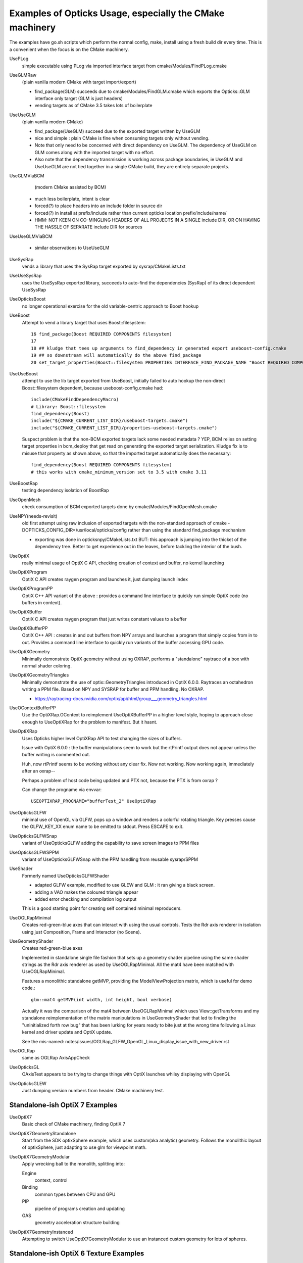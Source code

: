 Examples of Opticks Usage, especially the CMake machinery  
=============================================================

The examples have go.sh scripts which perform the normal 
config, make, install using a fresh build dir every time.
This is a convenient when the focus is on the CMake machinery. 

UsePLog
    simple executable using PLog via imported interface target 
    from cmake/Modules/FindPLog.cmake

 
UseGLMRaw
   (plain vanilla modern CMake with target import/export)

   * find_package(GLM) succeeds due to cmake/Modules/FindGLM.cmake which 
     exports the Opticks::GLM interface only target 
     (GLM is just headers) 

   * vending targets as of CMake 3.5 takes lots of boilerplate


UseUseGLM
   (plain vanilla modern CMake)

   * find_package(UseGLM) succeed due to the exported target written by UseGLM

   * nice and simple : plain CMake is fine when consuming 
     targets only without vending.  

   * Note that only need to be concerned with direct dependency on UseGLM.
     The dependency of UseGLM on GLM comes along with the imported target with no effort.

   * Also note that the dependency transmission is working across package boundaries, 
     ie UseGLM and UseUseGLM are not tied together in a single CMake build, 
     they are entirely separate projects.



UseGLMViaBCM
    (modern CMake assisted by BCM)

   * much less boilerplate, intent is clear

   * forced(?) to place headers into an include folder in source dir 
   * forced(?) in install at prefix/include rather than current opticks location prefix/include/name/

   * HMM: NOT KEEN ON CO-MINGLING HEADERS OF ALL PROJECTS IN A SINGLE include DIR, OR ON HAVING 
     THE HASSLE OF SEPARATE include DIR for sources 
   

UseUseGLMViaBCM
    
   * similar observations to UseUseGLM

UseSysRap
   vends a library that uses the SysRap target exported by sysrap/CMakeLists.txt  

UseUseSysRap
   uses the UseSysRap exported library, succeeds to auto-find the dependencies (SysRap)
   of its direct dependent UseSysRap 

UseOpticksBoost
   no longer operational exercise for the old variable-centric approach to Boost hookup 

UseBoost 
   Attempt to vend a library target that uses Boost::filesystem::
 
       16 find_package(Boost REQUIRED COMPONENTS filesystem)
       17 
       18 ## kludge that tees up arguments to find_dependency in generated export useboost-config.cmake 
       19 ## so downstream will automatically do the above find_package 
       20 set_target_properties(Boost::filesystem PROPERTIES INTERFACE_FIND_PACKAGE_NAME "Boost REQUIRED COMPONENTS filesystem")


UseUseBoost
   attempt to use the lib target exported from UseBoost, initially failed to auto hookup  
   the non-direct Boost::filesystem dependent, because useboost-config.cmake had::

       include(CMakeFindDependencyMacro)
       # Library: Boost::filesystem
       find_dependency(Boost) 
       include("${CMAKE_CURRENT_LIST_DIR}/useboost-targets.cmake")
       include("${CMAKE_CURRENT_LIST_DIR}/properties-useboost-targets.cmake")

   Suspect problem is that the non-BCM exported targets lack some needed metadata ? YEP, BCM 
   relies on setting target properties in bcm_deploy that get read on generating the exported target
   serialization.  Kludge fix is to misuse that property as shown above, so that the imported target
   automatically does the necessary::

        find_dependency(Boost REQUIRED COMPONENTS filesystem)  
        # this works with cmake_minimum_version set to 3.5 with cmake 3.11 


UseBoostRap
   testing dependency isolation of BoostRap 

UseOpenMesh
   check consumption of BCM exported targets done by cmake/Modules/FindOpenMesh.cmake


UseNPY(needs-revisit)
    old first attempt using raw inclusion of exported targets with 
    the non-standard approach of cmake -DOPTICKS_CONFIG_DIR=/usr/local/opticks/config
    rather than using the standard find_package mechanism 

    * exporting was done in opticksnpy/CMakeLists.txt
      BUT: this approach is jumping into the thicket of the dependency tree.  Better to 
      get experience out in the leaves, before tackling the interior of the bush.  




UseOptiX
   really minimal usage of OptiX C API, checking creation of context and buffer, 
   no kernel launching

UseOptiXProgram
   OptiX C API creates raygen program and launches it, just dumping launch index  

UseOptiXProgramPP
   OptiX C++ API variant of the above : provides a command line interface to quickly run 
   simple OptiX code (no buffers in context).

UseOptiXBuffer
    OptiX C API creates raygen program that just writes constant values to a buffer

UseOptiXBufferPP
   OptiX C++ API : creates in and out buffers from NPY arrays and launches a program that 
   simply copies from in to out.  Provides a command line interface to quickly run variants
   of the buffer accessing GPU code. 

UseOptiXGeometry
   Minimally demonstrate OptiX geometry without using OXRAP, performs a "standalone" raytrace
   of a box with normal shader coloring.
 
UseOptiXGeometryTriangles
   Minimally demonstrate the use of optix::GeometryTriangles introduced in OptiX 6.0.0. 
   Raytraces an octahedron writing a PPM file. 
   Based on NPY and SYSRAP for buffer and PPM handling. No OXRAP.

   * https://raytracing-docs.nvidia.com/optix/api/html/group___geometry_triangles.html

UseOContextBufferPP
   Use the OptiXRap.OContext to reimplement UseOptiXBufferPP in a higher level style, 
   hoping to approach close enough to UseOptiXRap for the problem to manifest.  
   But it hasnt.

UseOptiXRap
   Uses Opticks higher level OptiXRap API to test changing the sizes of buffers.  

   Issue with OptiX 6.0.0 : the buffer manipulations seem to work but the rtPrintf 
   output does not appear unless the buffer writing is commented out.

   Huh, now rtPrintf seems to be working without any clear fix.  
   Now not working.
   Now working again, immediately after an oxrap--  

   Perhaps a problem of host code being updated and PTX not, because the
   PTX is from oxrap ?

   Can change the progname via envvar::

       USEOPTIXRAP_PROGNAME="bufferTest_2" UseOptiXRap   



UseOpticksGLFW
   minimal use of OpenGL via GLFW, pops up a window and renders a colorful rotating triangle. 
   Key presses cause the GLFW_KEY_XX enum name to be emitted to stdout. Press ESCAPE to exit.

UseOpticksGLFWSnap
   variant of UseOpticksGLFW adding the capability to save screen images to PPM files

UseOpticksGLFWSPPM
   variant of UseOpticksGLFWSnap with the PPM handling from reusable sysrap/SPPM 

UseShader
   Formerly named UseOpticksGLFWShader

   * adapted GLFW example, modified to use GLEW and GLM : it ran giving a black screen.
   * adding a VAO makes the coloured triangle appear      
   * added error checking and compilation log output 

   This is a good starting point for creating self contained minimal reproducers. 

UseOGLRapMinimal
   Creates red-green-blue axes that can interact with using the usual controls. 
   Tests the Rdr axis renderer in isolation using just Composition, Frame and Interactor
   (no Scene).

UseGeometryShader
   Creates red-green-blue axes

   Implemented in standalone single file fashion that sets up a geometry shader 
   pipeline using the same shader strings as the Rdr axis renderer 
   as used by UseOGLRapMinimal.  All the mat4 have been matched with
   UseOGLRapMinimal.

   Features a monolithic standalone getMVP, providing the ModelViewProjection matrix, which 
   is useful for demo code.::

       glm::mat4 getMVP(int width, int height, bool verbose)

   Actually it was the comparison of the mat4 between
   UseOGLRapMinimal which uses View::getTransforms 
   and my standalone reimplementation of the matrix manipulations 
   in UseGeometryShader that led to finding the "uninitialized forth row bug" 
   that has been lurking for years ready to bite just at the wrong time 
   following a Linux kernel and driver update and OptiX update.
    
   See the mis-named: notes/issues/OGLRap_GLFW_OpenGL_Linux_display_issue_with_new_driver.rst 


UseOGLRap
   same as OGLRap AxisAppCheck 

UseOpticksGL
   OAxisTest appears to be trying to change things with OptiX launches whilsy displaying with OpenGL

UseOpticksGLEW
    Just dumping version numbers from header. CMake machinery test.





Standalone-ish OptiX 7 Examples
-----------------------------------

UseOptiX7
    Basic check of CMake machinery, finding OptiX 7

UseOptiX7GeometryStandalone
    Start from the SDK optixSphere example, which uses custom(aka analytic) geometry.
    Follows the monolithic layout of optixSphere, just adapting to use glm for 
    viewpoint math.

UseOptiX7GeometryModular
    Apply wrecking ball to the monolith, splitting into: 

    Engine
       context, control
    Binding 
       common types between CPU and GPU 
    PIP
       pipeline of programs creation and updating  
    GAS
       geometry acceleration structure building 

UseOptiX7GeometryInstanced
    Attempting to switch UseOptiX7GeometryModular to use an
    instanced custom geometry for lots of spheres.





Standalone-ish OptiX 6 Texture Examples
----------------------------------------

UseOptiXTexture
    C API 3D texture creation, with pullback test into out_buffer

UseOptiXTextureLayered
    Switch from 3D to layered 2D texture, *exfill* attempt to fill with MapEx failed 

UseOptiXTextureLayeredPP
    Convert to use OptiX 6 C++ API 

UseOptiXTextureLayeredOK
    Start encapsulation into Make2DLayeredTexture

UseOptiXTextureLayeredOKImg
    Use ImageNPY::LoadPPM to load images into textures 

UseOptiXTextureLayeredOKImgGeo
    Ray-traced theta-phi texture mapping onto a sphere, when using an Earth texture this provides 
    Earth view PPM images centered around any latitude-longitude position.
    This example was used to develop the watertight OptiX OCtx wrapper (C opaque pointer style) 
    which does not leak any optix types into its interface.

UseOptiXGeometryInstanced
    start from UseOptiXGeometryInstancedStandalone, plan:
    
    1. use Opticks packages to reduce the amount of code
    2. adopt OCtx watertight wrapper, adding whats needed for instancing  
    3. add optional switch from box to sphere 
    4. get a layered texture to work with instances, such that 
       different groups of instances use different layers  
    5. generate PPM of thousands of textured Earths  


